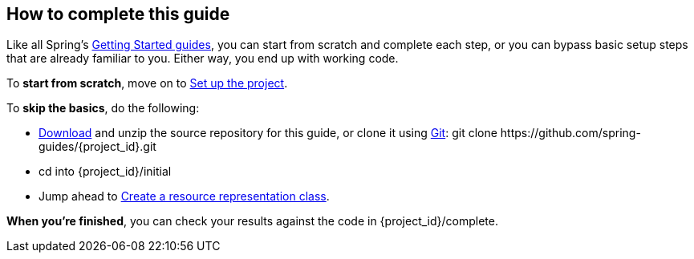 //
// WARNING: DO NOT EDIT THIS FILE unless you are inside getting-started-base project.
//
ifndef::jump_ahead[:jump_ahead: Create a resource representation class]

How to complete this guide
--------------------------
Like all Spring's link:/guides/gs[Getting Started guides], you can start from scratch and complete each step, or you can bypass basic setup steps that are already familiar to you. Either way, you end up with working code.

To **start from scratch**, move on to xref:scratch[Set up the project].

To **skip the basics**, do the following:

 - https://github.com/spring-guides/{project_id}/archive/master.zip[Download] and unzip the source repository for this guide, or clone it using link:/guides/u/Git[Git]:
+git clone https://github.com/spring-guides/{project_id}.git+
 - cd into +{project_id}/initial+
 - Jump ahead to xref:initial[{jump_ahead}].

**When you're finished**, you can check your results against the code in +{project_id}/complete+.
